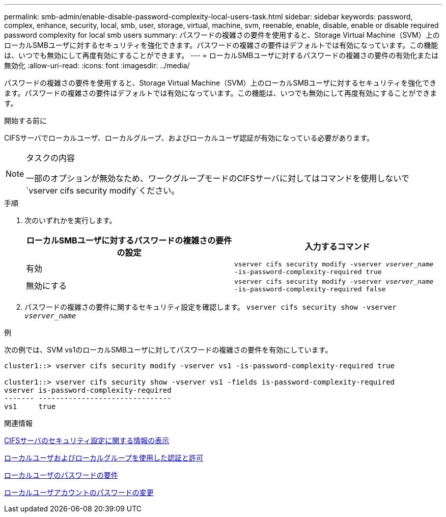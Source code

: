 ---
permalink: smb-admin/enable-disable-password-complexity-local-users-task.html 
sidebar: sidebar 
keywords: password, complex, enhance, security, local, smb, user, storage, virtual, machine, svm, reenable, enable, disable, enable or disable required password complexity for local smb users 
summary: パスワードの複雑さの要件を使用すると、Storage Virtual Machine（SVM）上のローカルSMBユーザに対するセキュリティを強化できます。パスワードの複雑さの要件はデフォルトでは有効になっています。この機能は、いつでも無効にして再度有効にすることができます。 
---
= ローカルSMBユーザに対するパスワードの複雑さの要件の有効化または無効化
:allow-uri-read: 
:icons: font
:imagesdir: ../media/


[role="lead"]
パスワードの複雑さの要件を使用すると、Storage Virtual Machine（SVM）上のローカルSMBユーザに対するセキュリティを強化できます。パスワードの複雑さの要件はデフォルトでは有効になっています。この機能は、いつでも無効にして再度有効にすることができます。

.開始する前に
CIFSサーバでローカルユーザ、ローカルグループ、およびローカルユーザ認証が有効になっている必要があります。

[NOTE]
.タスクの内容
====
一部のオプションが無効なため、ワークグループモードのCIFSサーバに対してはコマンドを使用しないで `vserver cifs security modify`ください。

====
.手順
. 次のいずれかを実行します。
+
|===
| ローカルSMBユーザに対するパスワードの複雑さの要件の設定 | 入力するコマンド 


 a| 
有効
 a| 
`vserver cifs security modify -vserver _vserver_name_ -is-password-complexity-required true`



 a| 
無効にする
 a| 
`vserver cifs security modify -vserver _vserver_name_ -is-password-complexity-required false`

|===
. パスワードの複雑さの要件に関するセキュリティ設定を確認します。 `vserver cifs security show -vserver _vserver_name_`


.例
次の例では、SVM vs1のローカルSMBユーザに対してパスワードの複雑さの要件を有効にしています。

[listing]
----
cluster1::> vserver cifs security modify -vserver vs1 -is-password-complexity-required true

cluster1::> vserver cifs security show -vserver vs1 -fields is-password-complexity-required
vserver is-password-complexity-required
------- -------------------------------
vs1     true
----
.関連情報
xref:display-server-security-settings-task.adoc[CIFSサーバのセキュリティ設定に関する情報の表示]

xref:local-users-groups-concepts-concept.adoc[ローカルユーザおよびローカルグループを使用した認証と許可]

xref:requirements-local-user-passwords-concept.adoc[ローカルユーザのパスワードの要件]

xref:change-local-user-account-passwords-task.adoc[ローカルユーザアカウントのパスワードの変更]
